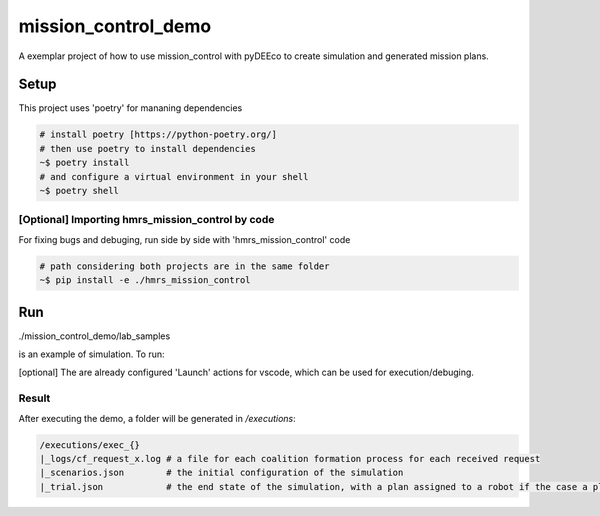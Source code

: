 ====================
mission_control_demo
====================
A exemplar project of how to use mission_control with pyDEEco to create simulation and generated mission plans.

Setup
=====

This project uses 'poetry' for mananing dependencies 

.. code:: bash

    # install poetry [https://python-poetry.org/]
    # then use poetry to install dependencies
    ~$ poetry install
    # and configure a virtual environment in your shell
    ~$ poetry shell

[Optional] Importing hmrs_mission_control by code
-----------------------------------

For fixing bugs and debuging, run side by side with 'hmrs_mission_control' code 

.. code:: bash

    # path considering both projects are in the same folder
    ~$ pip install -e ./hmrs_mission_control


Run
===

./mission_control_demo/lab_samples

is an example of simulation. To run:

.. code:: bash
    # within poetry shell
    ~$ python ./mission_control_demo/lab_samples/run.py
    ~$ python ./mutrose/lab_samples/run.py
    ~$ python ./mutrose/food_logistics/run_fld.py
    ~$ python ./mutrose/food_logistics/run_flp.py


[optional] The are already configured 'Launch' actions for vscode, which can be used for execution/debuging.

Result
------

After executing the demo, a folder will be generated in */executions*:

.. code:: bash
    
    /executions/exec_{}
    |_logs/cf_request_x.log # a file for each coalition formation process for each received request
    |_scenarios.json        # the initial configuration of the simulation
    |_trial.json            # the end state of the simulation, with a plan assigned to a robot if the case a plan was found

